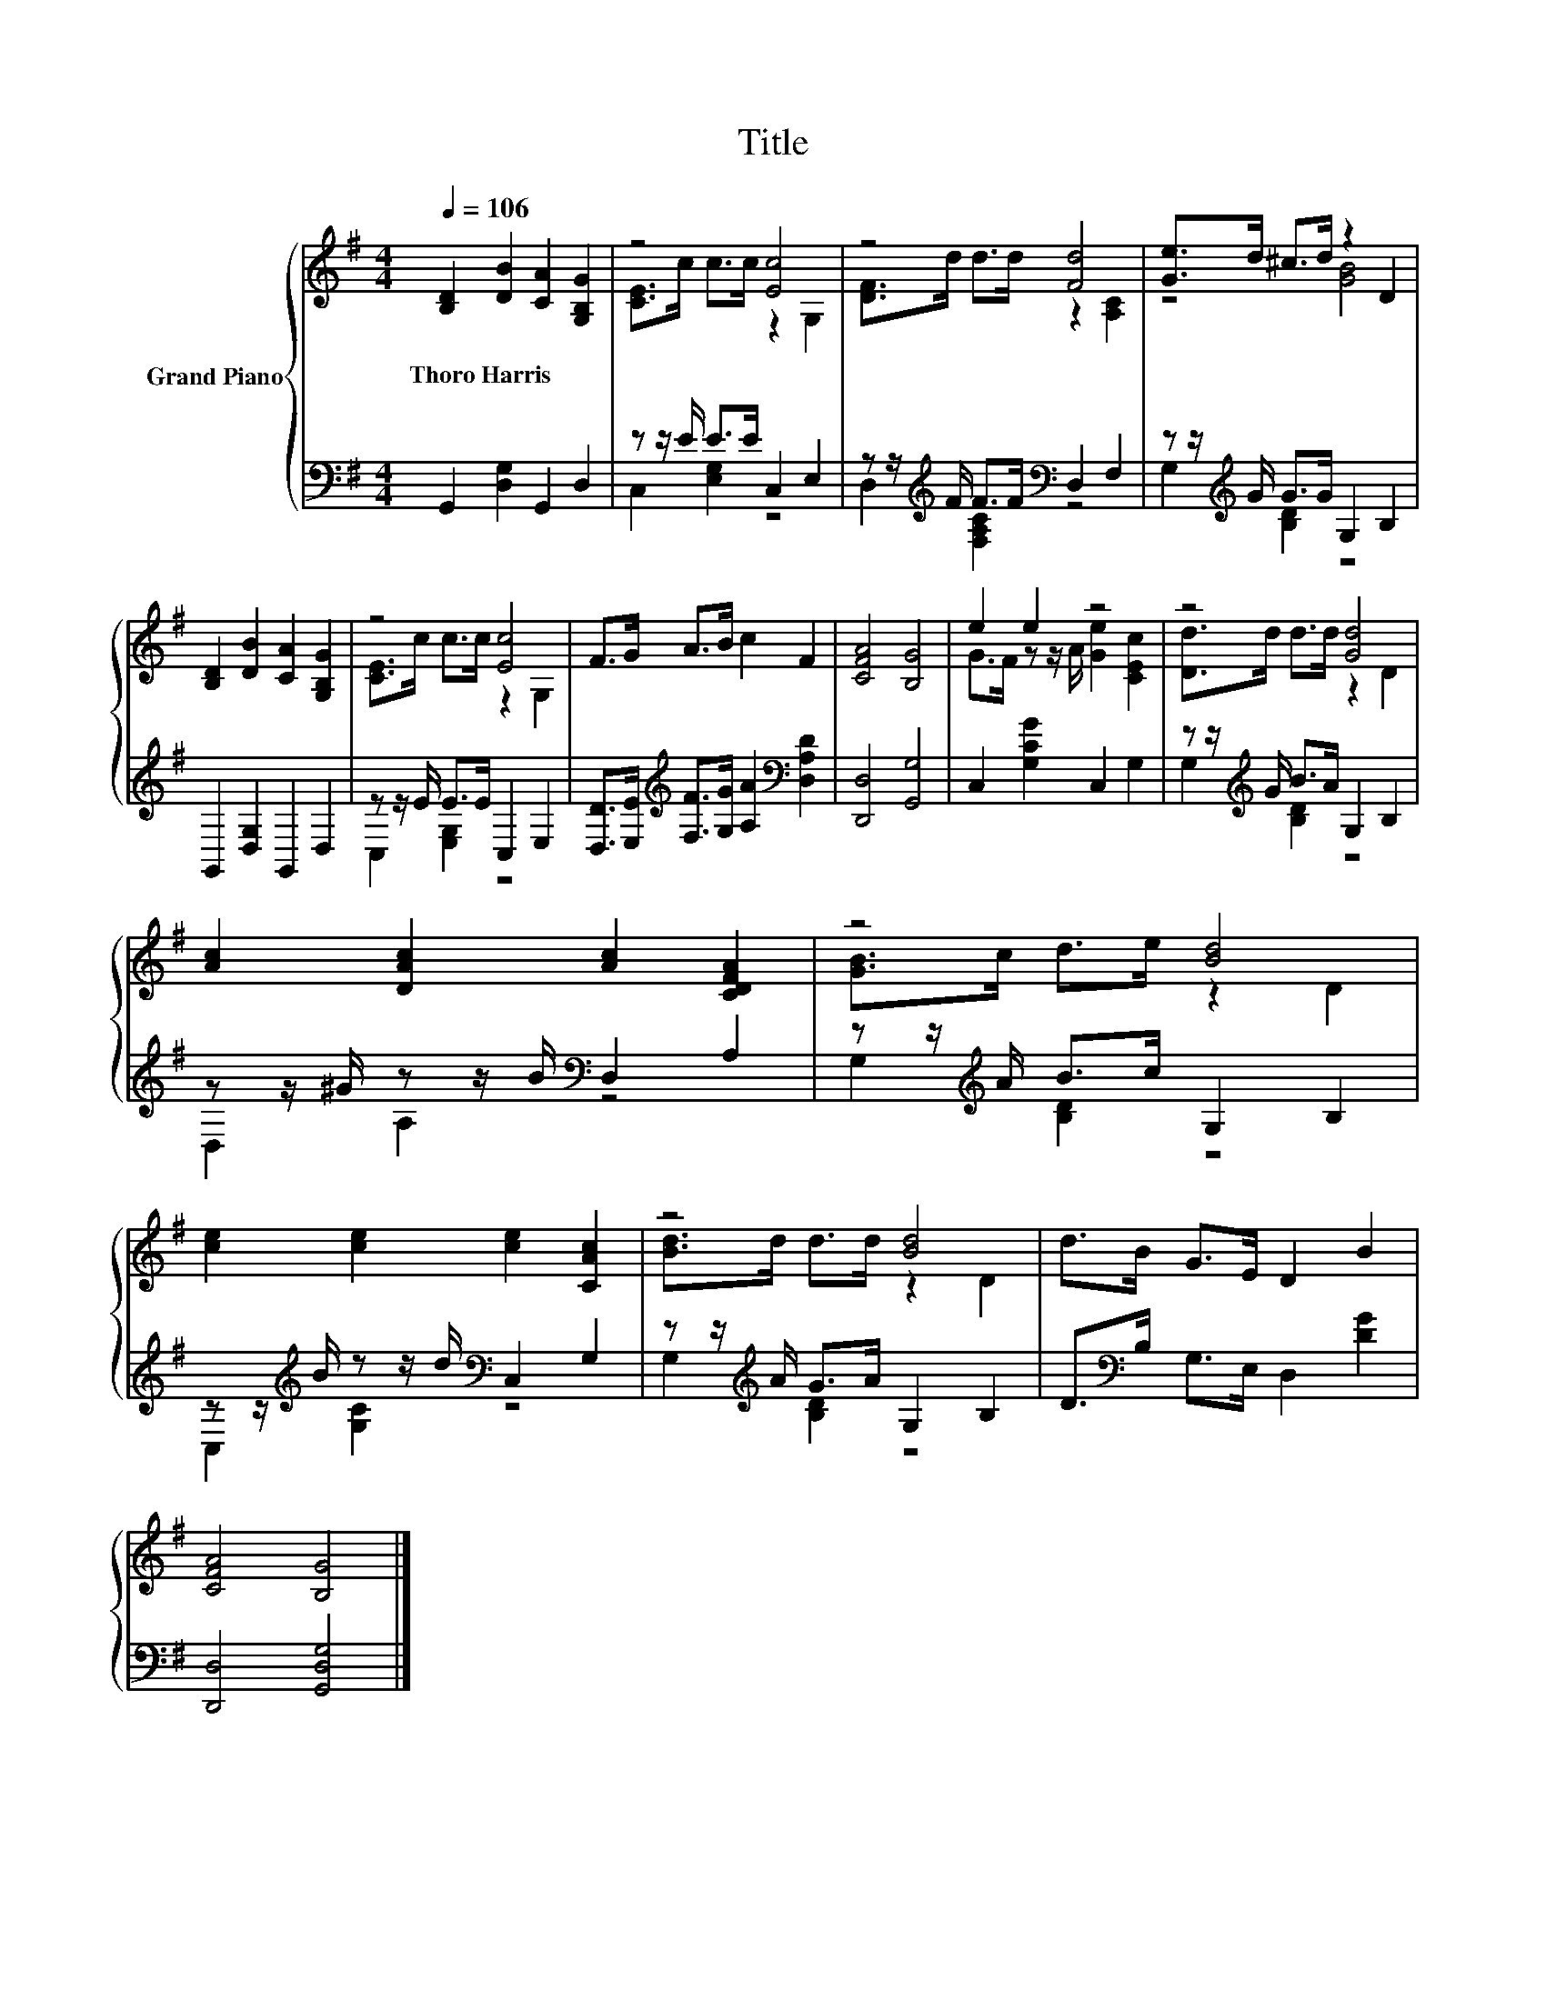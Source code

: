 X:1
T:Title
%%score { ( 1 3 ) | ( 2 4 ) }
L:1/8
Q:1/4=106
M:4/4
K:G
V:1 treble nm="Grand Piano"
V:3 treble 
V:2 bass 
V:4 bass 
V:1
 [B,D]2 [DB]2 [CA]2 [G,B,G]2 | z4 [Ec]4 | z4 [Fd]4 | [Ge]>d ^c>d z2 D2 | %4
w: Thoro~Harris * * *||||
 [B,D]2 [DB]2 [CA]2 [G,B,G]2 | z4 [Ec]4 | F>G A>B c2 F2 | [CFA]4 [B,G]4 | e2 e2 z4 | z4 [Gd]4 | %10
w: ||||||
 [Ac]2 [DAc]2 [Ac]2 [CDFA]2 | z4 [Bd]4 | [ce]2 [ce]2 [ce]2 [CAc]2 | z4 [Bd]4 | d>B G>E D2 B2 | %15
w: |||||
 [CFA]4 [B,G]4 |] %16
w: |
V:2
 G,,2 [D,G,]2 G,,2 D,2 | z z/ E/ E>E C,2 E,2 | z z/[K:treble] F/ F>F[K:bass] D,2 F,2 | %3
 z z/[K:treble] G/ G>G G,2 B,2 | G,,2 [D,G,]2 G,,2 D,2 | z z/ E/ E>E C,2 E,2 | %6
 [D,D]>[E,E][K:treble] [F,F]>[G,G] [A,A]2[K:bass] [D,A,D]2 | [D,,D,]4 [G,,G,]4 | %8
 C,2 [G,CG]2 C,2 G,2 | z z/[K:treble] G/ B>A G,2 B,2 | z z/ ^G/ z z/ B/[K:bass] D,2 A,2 | %11
 z z/[K:treble] A/ B>c G,2 B,2 | z z/[K:treble] B/ z z/ d/[K:bass] C,2 G,2 | %13
 z z/[K:treble] A/ G>A G,2 B,2 | D>[K:bass]B, G,>E, D,2 [DG]2 | [D,,D,]4 [G,,D,G,]4 |] %16
V:3
 x8 | [CE]>c c>c z2 G,2 | [DF]>d d>d z2 [A,C]2 | z4 [GB]4 | x8 | [CE]>c c>c z2 G,2 | x8 | x8 | %8
 G>F z z/ A/ [Ge]2 [CEc]2 | [Dd]>d d>d z2 D2 | x8 | [GB]>c d>e z2 D2 | x8 | [Bd]>d d>d z2 D2 | x8 | %15
 x8 |] %16
V:4
 x8 | C,2 [E,G,]2 z4 | D,2[K:treble] [F,A,C]2[K:bass] z4 | G,2[K:treble] [B,D]2 z4 | x8 | %5
 C,2 [E,G,]2 z4 | x2[K:treble] x4[K:bass] x2 | x8 | x8 | G,2[K:treble] [B,D]2 z4 | %10
 D,2 A,2[K:bass] z4 | G,2[K:treble] [B,D]2 z4 | C,2[K:treble] [G,C]2[K:bass] z4 | %13
 G,2[K:treble] [B,D]2 z4 | x3/2[K:bass] x13/2 | x8 |] %16


